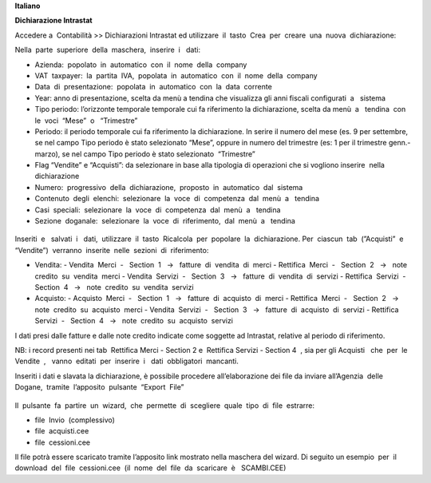 **Italiano**


**Dichiarazione​ Intrastat**


Accedere a ​ Contabilità >> Dichiarazioni Intrastat ed utilizzare​ ​ il​ ​ tasto​ ​ Crea​ ​ per​ ​ creare​ ​ una​ ​ nuova​ ​ dichiarazione:

Nella​ ​ parte​ ​ superiore​ ​ della​ ​ maschera,​ ​ inserire​ ​ i ​ ​ dati:

- Azienda:​ ​ popolato​ ​ in​ ​ automatico​ ​ con​ ​ il​ ​ nome​ ​ della​ ​ company
- VAT​ ​ taxpayer:​ ​ la​ ​ partita​ ​ IVA,​ ​ popolata​ ​ in​ ​ automatico​ ​ con​ ​ il​ ​ nome​ ​ della​ ​ company
- Data​ ​ di​ ​ presentazione:​ ​ popolata​ ​ in​ ​ automatico​ ​ con​ ​ la​ ​ data​ ​ corrente
- Year: anno di presentazione, scelta da menù a tendina che visualizza gli anni fiscali configurati​ ​ a ​ ​ sistema
- Tipo periodo: l’orizzonte temporale temporale cui fa riferimento la dichiarazione, scelta da menù​ ​ a ​ ​ tendina​ ​ con​ ​ le​ ​ voci​ ​ “Mese”​ ​ o ​ ​ “Trimestre”
- Periodo: il periodo temporale cui fa riferimento la dichiarazione. In serire il numero del mese (es. 9 per settembre, se nel campo Tipo periodo è stato selezionato “Mese”, oppure in numero del trimestre (es: 1 per il trimestre genn.-marzo), se nel campo Tipo periodo è stato selezionato​ ​ “Trimestre”
- Flag “Vendite” e “Acquisti”: da selezionare in base alla tipologia di operazioni che si vogliono inserire​ ​ nella​ ​ dichiarazione
- Numero:​ ​ progressivo​ ​ della​ ​ dichiarazione,​ ​ proposto​ ​ in​ ​ automatico​ ​ dal​ ​ sistema
- Contenuto​ ​ degli​ ​ elenchi:​ ​ selezionare​ ​ la​ ​ voce​ ​ di​ ​ competenza​ ​ dal​ ​ menù​ ​ a ​ ​ tendina
- Casi​ ​ speciali:​ ​ selezionare​ ​ la​ ​ voce​ ​ di​ ​ competenza​ ​ dal​ ​ menù​ ​ a ​ ​ tendina
- Sezione​ ​ doganale:​ ​ selezionare​ ​ la​ ​ voce​ ​ di​ ​ riferimento,​ ​ dal​ ​ menù​ ​ a ​ ​ tendina

.. figure:: static/img/dichiarazione.png
   :alt: Dichiarazione
   :width: 600 px

Inseriti​ ​ e ​ ​ salvati​ ​ i ​ ​ dati,​ ​ utilizzare​ ​ il​ ​ tasto​ ​ Ricalcola​ ​ per​ ​ popolare​ ​ la​ ​ dichiarazione. Per​ ​ ciascun​ ​ tab​ ​ (”Acquisti”​ ​ e ​ ​ “Vendite”)​ ​ verranno​ ​ inserite​ ​ nelle​ ​ sezioni​ ​ di​ ​ riferimento:

- Vendita:
  - Vendita​ ​ Merci​ ​ - ​ ​ Section​ ​ 1 ​ ​ → ​ ​ fatture​ ​ di​ ​ vendita​ ​ di​ ​ merci
  - Rettifica​ ​ Merci​ ​ - ​ ​ Section​ ​ 2 ​ ​ → ​ ​ note​ ​ credito​ ​ su​ ​ vendita​ ​ merci
  - Vendita​ ​ Servizi​ ​ - ​ ​ Section​ ​ 3 ​ ​ → ​ ​ fatture​ ​ di​ ​ vendita​ ​ di​ ​ servizi
  - Rettifica​ ​ Servizi​ ​ - ​ ​ Section​ ​ 4 ​ ​ → ​ ​ note​ ​ credito​ ​ su​ ​ vendita​ ​ servizi
- Acquisto:
  - Acquisto​ ​ Merci​ ​ - ​ ​ Section​ ​ 1 ​ ​ → ​ ​ fatture​ ​ di​ ​ acquisto​ ​ di​ ​ merci
  - Rettifica​ ​ Merci​ ​ - ​ ​ Section​ ​ 2 ​ ​ → ​ ​ note​ ​ credito​ ​ su​ ​ acquisto​ ​ merci
  - Vendita​ ​ Servizi​ ​ - ​ ​ Section​ ​ 3 ​ ​ → ​ ​ fatture​ ​ di​ ​ acquisto​ ​ di​ ​ servizi
  - Rettifica​ ​ Servizi​ ​ - ​ ​ Section​ ​ 4 ​ ​ → ​ ​ note​ ​ credito​ ​ su​ ​ acquisto​ ​ servizi

I dati presi dalle fatture e dalle note credito indicate come soggette ad Intrastat, relative al periodo di riferimento.

NB: i record presenti nei tab ​ Rettifica Merci - Section 2 e ​ Rettifica Servizi - Section 4 ​ , sia per gli Acquisti ​ ​ che​ ​ per​ ​ le​ ​ Vendite ​ , ​ ​ vanno​ ​ editati​ ​ per​ ​ inserire​ ​ i ​ ​ dati​ ​ obbligatori​ ​ mancanti.

Inseriti i dati e slavata la dichiarazione, è possibile procedere all’elaborazione dei file da inviare all’Agenzia​ ​ delle​ ​ Dogane,​ ​ tramite​ ​ l’apposito​ ​ pulsante​ ​ “Export​ ​ File”

.. figure:: static/img/export_file.png
   :alt: Export file

Il​ ​ pulsante​ ​ fa​ ​ partire​ ​ un​ ​ wizard,​ ​ che​ ​ permette​ ​ di​ ​ scegliere​ ​ quale​ ​ tipo​ ​ di​ ​ file​ ​ estrarre:

- file​ ​ Invio​ ​ (complessivo)
- file​ ​ acquisti.cee
- file​ ​ cessioni.cee

Il file potrà essere scaricato tramite l’apposito link mostrato nella maschera del wizard. Di seguito un esempio​ ​ per​ ​ il​ ​ download​ ​ del​ ​ file​ ​ cessioni.cee​ ​ (il​ ​ nome​ ​ del​ ​ file​ ​ da​ ​ scaricare​ ​ è ​ ​ SCAMBI.CEE)

